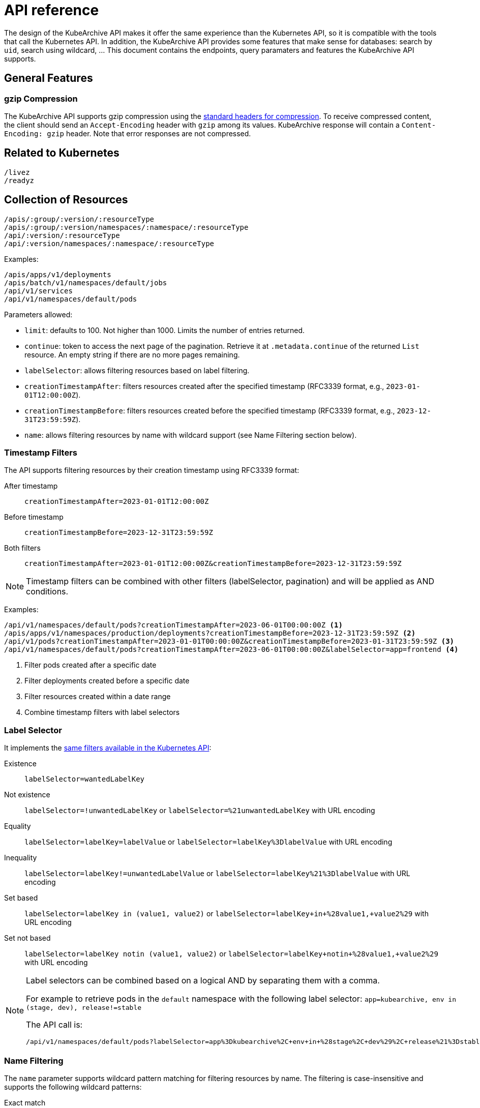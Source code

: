 = API reference

The design of the KubeArchive API makes it offer the same experience
than the Kubernetes API, so it is compatible with the tools that
call the Kubernetes API. In addition, the KubeArchive API provides
some features that make sense for databases: search by `uid`, search
using wildcard, ... This document contains the endpoints, query paramaters
and features the KubeArchive API supports.

== General Features

=== gzip Compression

The KubeArchive API supports gzip compression using the
link:https://developer.mozilla.org/en-US/docs/Web/HTTP/Guides/Compression[standard headers for compression].
To receive compressed content, the client should send an `Accept-Encoding`
header with `gzip` among its values. KubeArchive response will contain a
`Content-Encoding: gzip` header. Note that error responses are not compressed.

== Related to Kubernetes

[source,text]
----
/livez
/readyz
----

== Collection of Resources

[source,text]
----
/apis/:group/:version/:resourceType
/apis/:group/:version/namespaces/:namespace/:resourceType
/api/:version/:resourceType
/api/:version/namespaces/:namespace/:resourceType
----

Examples:

[source,text]
----
/apis/apps/v1/deployments
/apis/batch/v1/namespaces/default/jobs
/api/v1/services
/api/v1/namespaces/default/pods
----

Parameters allowed:

* `limit`: defaults to 100. Not higher than 1000. Limits the number of entries returned.
* `continue`: token to access the next page of the pagination. Retrieve it at `.metadata.continue`
of the returned `List` resource. An empty string if there are no more pages remaining.
* `labelSelector`: allows filtering resources based on label filtering.
* `creationTimestampAfter`: filters resources created after the specified timestamp (RFC3339 format, e.g., `2023-01-01T12:00:00Z`).
* `creationTimestampBefore`: filters resources created before the specified timestamp (RFC3339 format, e.g., `2023-12-31T23:59:59Z`).
* `name`: allows filtering resources by name with wildcard support (see Name Filtering section below).

=== Timestamp Filters

The API supports filtering resources by their creation timestamp using RFC3339 format:

After timestamp::
    `creationTimestampAfter=2023-01-01T12:00:00Z`
Before timestamp::
    `creationTimestampBefore=2023-12-31T23:59:59Z`
Both filters::
    `creationTimestampAfter=2023-01-01T12:00:00Z&creationTimestampBefore=2023-12-31T23:59:59Z`

[NOTE]
====
Timestamp filters can be combined with other filters (labelSelector, pagination) and will be applied as AND conditions.
====

Examples:

[source,text]
----
/api/v1/namespaces/default/pods?creationTimestampAfter=2023-06-01T00:00:00Z <1>
/apis/apps/v1/namespaces/production/deployments?creationTimestampBefore=2023-12-31T23:59:59Z <2>
/api/v1/pods?creationTimestampAfter=2023-01-01T00:00:00Z&creationTimestampBefore=2023-01-31T23:59:59Z <3>
/api/v1/namespaces/default/pods?creationTimestampAfter=2023-06-01T00:00:00Z&labelSelector=app=frontend <4>
----
<1> Filter pods created after a specific date
<2> Filter deployments created before a specific date
<3> Filter resources created within a date range
<4> Combine timestamp filters with label selectors

=== Label Selector

It implements the
link:https://kubernetes.io/docs/concepts/overview/working-with-objects/labels/[same filters available in the Kubernetes API]:

Existence::
    `labelSelector=wantedLabelKey`
Not existence::
    `labelSelector=!unwantedLabelKey` or `labelSelector=%21unwantedLabelKey` with URL encoding
 Equality::
    `labelSelector=labelKey=labelValue` or `labelSelector=labelKey%3DlabelValue` with URL encoding
Inequality::
    `labelSelector=labelKey!=unwantedLabelValue` or `labelSelector=labelKey%21%3DlabelValue`
    with URL encoding
Set based::
    `labelSelector=labelKey in (value1, value2)` or `labelSelector=labelKey+in+%28value1,+value2%29`
    with URL encoding
Set not based::
    `labelSelector=labelKey notin (value1, value2)` or `labelSelector=labelKey+notin+%28value1,+value2%29`
    with URL encoding


[NOTE]
====
Label selectors can be combined based on a logical AND by separating them with a comma.

For example to retrieve pods in the `default` namespace with the following label selector:
`app=kubearchive, env in (stage, dev), release!=stable`

The API call is:

[source,text]
----
/api/v1/namespaces/default/pods?labelSelector=app%3Dkubearchive%2C+env+in+%28stage%2C+dev%29%2C+release%21%3Dstable
----
====

=== Name Filtering

The `name` parameter supports wildcard pattern matching for filtering resources by name.
The filtering is case-insensitive and supports the following wildcard patterns:

Exact match::
    `name=my-deployment` - Matches resources with exactly the name "my-deployment"

Prefix match::
    `name=test-*` - Matches resources whose names start with "test-"

Suffix match::
    `name=*-job` - Matches resources whose names end with "-job"

Contains match::
    `name=*e2e*` - Matches resources whose names contain "e2e" anywhere

Examples:

[source,text]
----
# Find all deployments containing "e2e" in their name
/apis/apps/v1/namespaces/default/deployments?name=*e2e*

# Find all pods starting with "test-"
/api/v1/namespaces/default/pods?name=test-*

# Find all services ending with "-api"
/api/v1/namespaces/default/services?name=*-api

# Exact match (same as before, no wildcards)
/api/v1/namespaces/default/pods?name=my-exact-pod-name

# Invalid: Both path and query name parameters (returns 400)
/api/v1/namespaces/default/pods/existing-pod?name=*e2e*

# Invalid: Wildcard in path parameter (returns 400)
/api/v1/namespaces/default/pods/*e2e*
----

[NOTE]
====
- Wildcard queries return a list of matching resources with pagination support
- Exact name queries (without wildcards) return a single resource object
- Name filtering is case-insensitive: `*E2E*` matches "test-e2e-pod"
- Name filtering can be combined with `labelSelector` for more precise filtering
- Cannot specify both path name parameter and query name parameter (returns 400 Bad Request)
- Wildcard characters (*) are not allowed in path parameters, use query parameters instead (returns 400 Bad Request)
====

== Individual Resources

=== By Name

[source,text]
----
/apis/:group/:version/namespaces/:namespace/:resourceType/:name
/api/:version/namespaces/:namespace/:resourceType/:name
----

Examples:

[source,text]
----
/apis/batch/v1/namespaces/default/cronjobs/cleanup-tasks
/api/v1/namespaces/default/pods/busybox-tooling
----

=== By UID

[source,text]
----
/apis/:group/:version/namespaces/:namespace/:resourceType/uid/:uid
/api/:version/namespaces/:namespace/:resourceType/uid/:uid
----

Examples:

[source,text]
----
/apis/batch/v1/namespaces/default/cronjobs/uid/ee275be0-cd4c-4aad-b8c3-710670f9c8e5
/api/v1/namespaces/default/pods/uid/1d39c207-e5f9-4ba1-8fa9-49bb2f8545f3
----

=== Logs

Retrieving logs is supported in both "by name" and "by uid" endpoints:

[source,text]
----
/apis/:group/:version/namespaces/:namespace/:resourceType/:name/log
/api/:version/namespaces/:namespace/:resourceType/:name/log
/apis/:group/:version/namespaces/:namespace/:resourceType/uid/:uid/log
/api/:version/namespaces/:namespace/:resourceType/uid/:uid/log
----

Examples:

[source,text]
----
/apis/batch/v1/namespaces/default/cronjobs/cleanup-tasks/log
/api/v1/namespaces/default/pods/busybox-tooling/log
/apis/batch/v1/namespaces/default/cronjobs/uid/94620f8e-3623-46ce-b6e6-d21342ed1857/log
/api/v1/namespaces/default/pods/uid/ea68b462-9725-4e67-a96f-b4b9d3bed25c/log
----

Parameters allowed:

* `container`: name of the container to select the log from, defaults to an
empty string.

When `/log` endpoint is called for a resource other than a `Pod`, KubeArchive
searches, recursively, for any `Pod` owned by the resource. If a `Pod` is found
its log is returned.

When a `Pod` has multiple containers, a single container is selected in the following
order of preference:

* `container` parameter
* `kubectl.kubernetes.io/default-container` Pod annotation
* First container listed in the Pod definition
